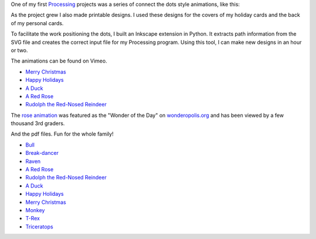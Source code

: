 .. title: Connect the Dots
.. slug: connect-the-dots
.. date: 2015-04-20 00:44:30 UTC-04:00
.. tags: processing, art
.. category: 
.. link: 
.. description: 
.. type: text

One of my first Processing_ projects was a series of connect the dots style animations, like this:
    
.. vimeo:: 83177140
  :height: 360
  :width: 506

As the project grew I also made printable designs. I used these designs for the covers of my holiday cards and the back of my personal cards.

To facilitate the work positioning the dots, I built an Inkscape extension in Python. It extracts path information from the SVG file and creates the correct input file for my Processing program. Using this tool, I can make new designs in an hour or two.

The animations can be found on Vimeo. 
    
* `Merry Christmas <https://vimeo.com/114411094>`_
* `Happy Holidays <https://vimeo.com/114411031>`_
* `A Duck <https://vimeo.com/83177140>`_
* `A Red Rose <https://vimeo.com/83176743>`_
* `Rudolph the Red-Nosed Reindeer <https://vimeo.com/83174857>`_

The `rose animation <https://vimeo.com/83176743>`_ was featured as the "Wonder of the Day" on `wonderopolis.org <http://wonderopolis.org/wonder/how-do-you-connect-the-dots>`_ and has been viewed by a few thousand 3rd graders.

And the pdf files. Fun for the whole family!

* `Bull </downloads/connect-the-dots/bull.pdf>`_
* `Break-dancer </downloads/connect-the-dots/break_dance.pdf>`_
* `Raven </downloads/connect-the-dots/raven.pdf>`_
* `A Red Rose </downloads/connect-the-dots/rose.pdf>`__
* `Rudolph the Red-Nosed Reindeer </downloads/connect-the-dots/rudolph.pdf>`__
* `A Duck </downloads/connect-the-dots/duck.pdf>`__
* `Happy Holidays </downloads/connect-the-dots/happy_holidays.pdf>`__
* `Merry Christmas </downloads/connect-the-dots/merry_christmas.pdf>`__
* `Monkey </downloads/connect-the-dots/monkey.pdf>`_
* `T-Rex </downloads/connect-the-dots/t-rex.pdf>`_
* `Triceratops </downloads/connect-the-dots/triceratops.pdf>`_

.. _Processing: http://processing.org/
